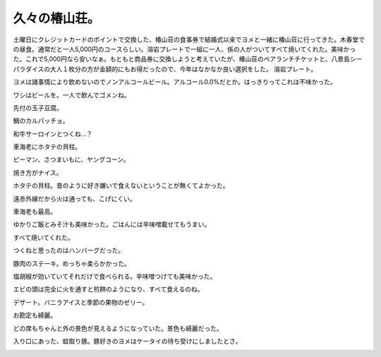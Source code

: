 ﻿久々の椿山荘。
##############


土曜日にクレジットカードのポイントで交換した、椿山荘の食事券で結婚式以来でヨメと一緒に椿山荘に行ってきた。木春堂での昼食。通常だと一人5,000円のコースらしい。溶岩プレートで一組に一人、係の人がついてすべて焼いてくれた。美味かった。これで5,000円なら安いなぁ。もともと商品券に交換しようと考えていたが、椿山荘のペアランチチケットと、八景島シーパラダイスの大人１枚分の方が金額的にもお得だったので、今年はなかなか良い選択をした。
溶岩プレート。

.. image:: http://cdn-ak.f.st-hatena.com/images/fotolife/m/mkouhei/20090627/20090627131818.jpg
   :alt: f:id:mkouhei:20090627131818j:image

ヨメは諸事情により飲めないのでノンアルコールビール。アルコール0.0%だとか。はっきりってこれは不味かった。

.. image:: http://cdn-ak.f.st-hatena.com/images/fotolife/m/mkouhei/20090627/20090627132402.jpg
   :alt: f:id:mkouhei:20090627132402j:image

ワシはビールを。一人で飲んでゴメンね。

.. image:: http://cdn-ak.f.st-hatena.com/images/fotolife/m/mkouhei/20090627/20090627132414.jpg
   :alt: f:id:mkouhei:20090627132414j:image

先付の玉子豆腐。

.. image:: http://cdn-ak.f.st-hatena.com/images/fotolife/m/mkouhei/20090627/20090627132736.jpg
   :alt: f:id:mkouhei:20090627132736j:image

鯛のカルパッチョ。

.. image:: http://cdn-ak.f.st-hatena.com/images/fotolife/m/mkouhei/20090627/20090627133241.jpg
   :alt: f:id:mkouhei:20090627133241j:image

和牛サーロインとつくね…？

.. image:: http://cdn-ak.f.st-hatena.com/images/fotolife/m/mkouhei/20090627/20090627133935.jpg
   :alt: f:id:mkouhei:20090627133935j:image

車海老にホタテの貝柱。

.. image:: http://cdn-ak.f.st-hatena.com/images/fotolife/m/mkouhei/20090627/20090627133945.jpg
   :alt: f:id:mkouhei:20090627133945j:image

ピーマン、さつまいもに、ヤングコーン。

.. image:: http://cdn-ak.f.st-hatena.com/images/fotolife/m/mkouhei/20090627/20090627133958.jpg
   :alt: f:id:mkouhei:20090627133958j:image

焼き方がナイス。

.. image:: http://cdn-ak.f.st-hatena.com/images/fotolife/m/mkouhei/20090627/20090627134255.jpg
   :alt: f:id:mkouhei:20090627134255j:image

ホタテの貝柱。昔のように好き嫌いで食えないということが無くてよかった。

.. image:: http://cdn-ak.f.st-hatena.com/images/fotolife/m/mkouhei/20090627/20090627134850.jpg
   :alt: f:id:mkouhei:20090627134850j:image

遠赤外線だから火は通っても、こげにくい。

.. image:: http://cdn-ak.f.st-hatena.com/images/fotolife/m/mkouhei/20090627/20090627135057.jpg
   :alt: f:id:mkouhei:20090627135057j:image

車海老も最高。

.. image:: http://cdn-ak.f.st-hatena.com/images/fotolife/m/mkouhei/20090627/20090627135136.jpg
   :alt: f:id:mkouhei:20090627135136j:image

ゆかりご飯とみそ汁も美味かった。ごはんには辛味噌載せてもうまい。

.. image:: http://cdn-ak.f.st-hatena.com/images/fotolife/m/mkouhei/20090627/20090627135656.jpg
   :alt: f:id:mkouhei:20090627135656j:image

すべて焼いてくれた。

.. image:: http://cdn-ak.f.st-hatena.com/images/fotolife/m/mkouhei/20090627/20090627135803.jpg
   :alt: f:id:mkouhei:20090627135803j:image

つくねと思ったのはハンバーグだった。

.. image:: http://cdn-ak.f.st-hatena.com/images/fotolife/m/mkouhei/20090627/20090627135815.jpg
   :alt: f:id:mkouhei:20090627135815j:image

豚肉のステーキ。めっちゃ柔らかかった。

.. image:: http://cdn-ak.f.st-hatena.com/images/fotolife/m/mkouhei/20090627/20090627140149.jpg
   :alt: f:id:mkouhei:20090627140149j:image

塩胡椒が効いていてそれだけで食べられる。辛味噌つけても美味かった。

.. image:: http://cdn-ak.f.st-hatena.com/images/fotolife/m/mkouhei/20090627/20090627140636.jpg
   :alt: f:id:mkouhei:20090627140636j:image

エビの頭は完全に火を通すと煎餅のようになり、すべて食えるのね。

.. image:: http://cdn-ak.f.st-hatena.com/images/fotolife/m/mkouhei/20090627/20090627141350.jpg
   :alt: f:id:mkouhei:20090627141350j:image

デザート。バニラアイスと季節の果物のゼリー。

.. image:: http://cdn-ak.f.st-hatena.com/images/fotolife/m/mkouhei/20090627/20090627142915.jpg
   :alt: f:id:mkouhei:20090627142915j:image

お勘定も綺麗。

.. image:: http://cdn-ak.f.st-hatena.com/images/fotolife/m/mkouhei/20090627/20090627143423.jpg
   :alt: f:id:mkouhei:20090627143423j:image

どの席もちゃんと外の景色が見えるようになっていた。景色も綺麗だった。

.. image:: http://cdn-ak.f.st-hatena.com/images/fotolife/m/mkouhei/20090627/20090627133825.jpg
   :alt: f:id:mkouhei:20090627133825j:image


.. image:: http://cdn-ak.f.st-hatena.com/images/fotolife/m/mkouhei/20090627/20090627142653.jpg
   :alt: f:id:mkouhei:20090627142653j:image


.. image:: http://cdn-ak.f.st-hatena.com/images/fotolife/m/mkouhei/20090627/20090627143435.jpg
   :alt: f:id:mkouhei:20090627143435j:image

入り口にあった、蚊取り豚。豚好きのヨメはケータイの待ち受けにしましたとさ。

.. image:: http://cdn-ak.f.st-hatena.com/images/fotolife/m/mkouhei/20090627/20090627144351.jpg
   :alt: f:id:mkouhei:20090627144351j:image




.. author:: mkouhei
.. categories:: 生活, 
.. tags::
.. comments::


